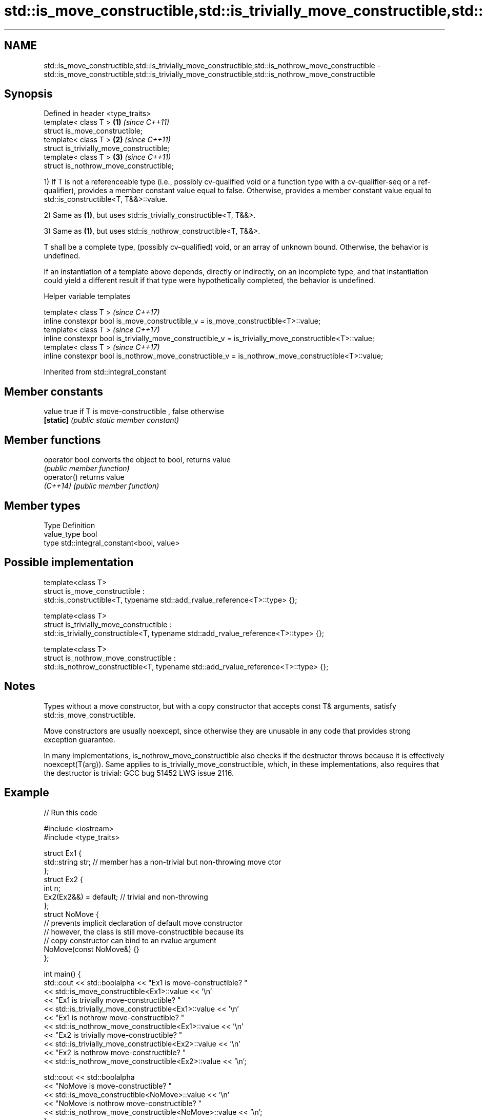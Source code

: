 .TH std::is_move_constructible,std::is_trivially_move_constructible,std::is_nothrow_move_constructible 3 "2020.03.24" "http://cppreference.com" "C++ Standard Libary"
.SH NAME
std::is_move_constructible,std::is_trivially_move_constructible,std::is_nothrow_move_constructible \- std::is_move_constructible,std::is_trivially_move_constructible,std::is_nothrow_move_constructible

.SH Synopsis
   Defined in header <type_traits>
   template< class T >                     \fB(1)\fP \fI(since C++11)\fP
   struct is_move_constructible;
   template< class T >                     \fB(2)\fP \fI(since C++11)\fP
   struct is_trivially_move_constructible;
   template< class T >                     \fB(3)\fP \fI(since C++11)\fP
   struct is_nothrow_move_constructible;

   1) If T is not a referenceable type (i.e., possibly cv-qualified void or a function type with a cv-qualifier-seq or a ref-qualifier), provides a member constant value equal to false. Otherwise, provides a member constant value equal to std::is_constructible<T, T&&>::value.

   2) Same as \fB(1)\fP, but uses std::is_trivially_constructible<T, T&&>.

   3) Same as \fB(1)\fP, but uses std::is_nothrow_constructible<T, T&&>.

   T shall be a complete type, (possibly cv-qualified) void, or an array of unknown bound. Otherwise, the behavior is undefined.

   If an instantiation of a template above depends, directly or indirectly, on an incomplete type, and that instantiation could yield a different result if that type were hypothetically completed, the behavior is undefined.

  Helper variable templates

   template< class T >                                                                                   \fI(since C++17)\fP
   inline constexpr bool is_move_constructible_v = is_move_constructible<T>::value;
   template< class T >                                                                                   \fI(since C++17)\fP
   inline constexpr bool is_trivially_move_constructible_v = is_trivially_move_constructible<T>::value;
   template< class T >                                                                                   \fI(since C++17)\fP
   inline constexpr bool is_nothrow_move_constructible_v = is_nothrow_move_constructible<T>::value;

Inherited from std::integral_constant

.SH Member constants

   value    true if T is move-constructible , false otherwise
   \fB[static]\fP \fI(public static member constant)\fP

.SH Member functions

   operator bool converts the object to bool, returns value
                 \fI(public member function)\fP
   operator()    returns value
   \fI(C++14)\fP       \fI(public member function)\fP

.SH Member types

   Type       Definition
   value_type bool
   type       std::integral_constant<bool, value>

.SH Possible implementation

   template<class T>
   struct is_move_constructible :
         std::is_constructible<T, typename std::add_rvalue_reference<T>::type> {};

   template<class T>
   struct is_trivially_move_constructible :
        std::is_trivially_constructible<T, typename std::add_rvalue_reference<T>::type> {};

   template<class T>
   struct is_nothrow_move_constructible :
        std::is_nothrow_constructible<T, typename std::add_rvalue_reference<T>::type> {};

.SH Notes

   Types without a move constructor, but with a copy constructor that accepts const T& arguments, satisfy std::is_move_constructible.

   Move constructors are usually noexcept, since otherwise they are unusable in any code that provides strong exception guarantee.

   In many implementations, is_nothrow_move_constructible also checks if the destructor throws because it is effectively noexcept(T(arg)). Same applies to is_trivially_move_constructible, which, in these implementations, also requires that the destructor is trivial: GCC bug 51452 LWG issue 2116.

.SH Example

   
// Run this code

 #include <iostream>
 #include <type_traits>

 struct Ex1 {
     std::string str; // member has a non-trivial but non-throwing move ctor
 };
 struct Ex2 {
     int n;
     Ex2(Ex2&&) = default; // trivial and non-throwing
 };
 struct NoMove {
     // prevents implicit declaration of default move constructor
     // however, the class is still move-constructible because its
     // copy constructor can bind to an rvalue argument
     NoMove(const NoMove&) {}
 };

 int main() {
     std::cout << std::boolalpha << "Ex1 is move-constructible? "
               << std::is_move_constructible<Ex1>::value << '\\n'
               << "Ex1 is trivially move-constructible? "
               << std::is_trivially_move_constructible<Ex1>::value << '\\n'
               << "Ex1 is nothrow move-constructible? "
               << std::is_nothrow_move_constructible<Ex1>::value << '\\n'
               << "Ex2 is trivially move-constructible? "
               << std::is_trivially_move_constructible<Ex2>::value << '\\n'
               << "Ex2 is nothrow move-constructible? "
               << std::is_nothrow_move_constructible<Ex2>::value << '\\n';

     std::cout << std::boolalpha
               << "NoMove is move-constructible? "
               << std::is_move_constructible<NoMove>::value << '\\n'
               << "NoMove is nothrow move-constructible? "
               << std::is_nothrow_move_constructible<NoMove>::value << '\\n';
 }

.SH Output:

 Ex1 is move-constructible? true
 Ex1 is trivially move-constructible? false
 Ex1 is nothrow move-constructible? true
 Ex2 is trivially move-constructible? true
 Ex2 is nothrow move-constructible? true
 NoMove is move-constructible? true
 NoMove is nothrow move-constructible? false

.SH See also

   is_constructible
   is_trivially_constructible
   is_nothrow_constructible           checks if a type has a constructor for specific arguments
   \fI(C++11)\fP                            \fI(class template)\fP
   \fI(C++11)\fP
   \fI(C++11)\fP
   is_default_constructible
   is_trivially_default_constructible
   is_nothrow_default_constructible   checks if a type has a default constructor
   \fI(C++11)\fP                            \fI(class template)\fP
   \fI(C++11)\fP
   \fI(C++11)\fP
   is_copy_constructible
   is_trivially_copy_constructible
   is_nothrow_copy_constructible      checks if a type has a copy constructor
   \fI(C++11)\fP                            \fI(class template)\fP
   \fI(C++11)\fP
   \fI(C++11)\fP
   move                               obtains an rvalue reference
   \fI(C++11)\fP                            \fI(function template)\fP
   move_if_noexcept                   obtains an rvalue reference if the move constructor does not throw
   \fI(C++11)\fP                            \fI(function template)\fP
